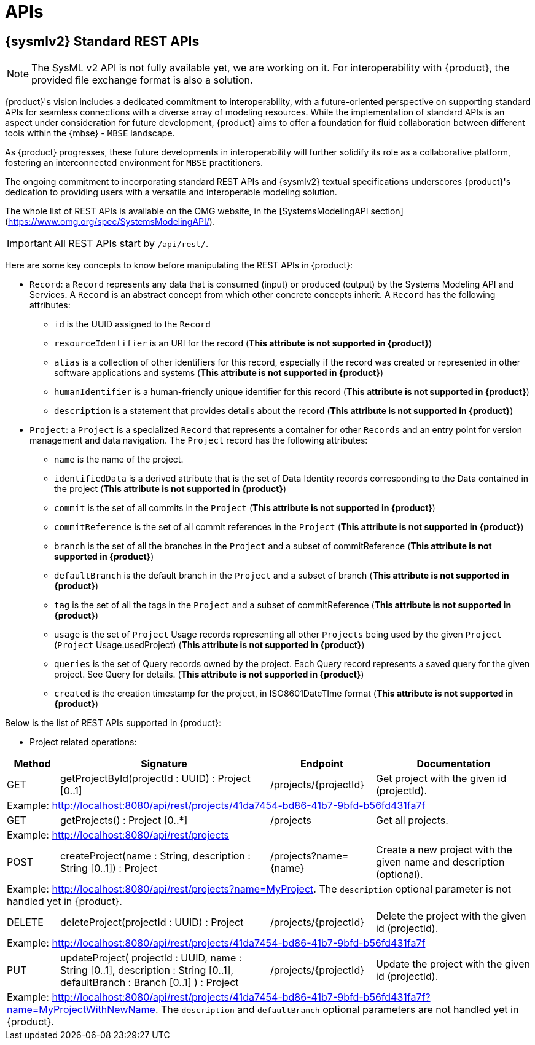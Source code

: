 = APIs

== {sysmlv2} Standard REST APIs

[NOTE]
====
The SysML v2 API is not fully available yet, we are working on it.
For interoperability with {product}, the provided file exchange format is also a solution.
====

{product}'s vision includes a dedicated commitment to interoperability, with a future-oriented perspective on supporting standard APIs for seamless connections with a diverse array of modeling resources.
While the implementation of standard APIs is an aspect under consideration for future development, {product} aims to offer a foundation for fluid collaboration between different tools within the {mbse} - `MBSE` landscape.

As {product} progresses, these future developments in interoperability will further solidify its role as a collaborative platform, fostering an interconnected environment for `MBSE` practitioners.

The ongoing commitment to incorporating standard REST APIs and {sysmlv2} textual specifications underscores {product}'s dedication to providing users with a versatile and interoperable modeling solution.

The whole list of REST APIs is available on the OMG website, in the [SystemsModelingAPI section](https://www.omg.org/spec/SystemsModelingAPI/).

[IMPORTANT]
====
All REST APIs start by `/api/rest/`.
====

Here are some key concepts to know before manipulating the REST APIs in {product}: 

- `Record`: a `Record` represents any data that is consumed (input) or produced (output) by the Systems Modeling API and Services. A `Record` is an abstract concept from which other concrete concepts inherit. A `Record` has the following attributes:
** `id` is the UUID assigned to the `Record`
** `resourceIdentifier` is an URI for the record (*This attribute is not supported in {product}*)
** `alias` is a collection of other identifiers for this record, especially if the record was created or represented in other software applications and systems (*This attribute is not supported in {product}*)
** `humanIdentifier` is a human-friendly unique identifier for this record (*This attribute is not supported in {product}*)
** `description` is a statement that provides details about the record (*This attribute is not supported in {product}*)

- `Project`: a `Project` is a specialized `Record` that represents a container for other `Records` and an entry point for version management and data navigation. The `Project` record has the following attributes:
** `name` is the name of the project.
** `identifiedData` is a derived attribute that is the set of Data Identity records corresponding to the Data contained in the project (*This attribute is not supported in {product}*)
** `commit` is the set of all commits in the `Project` (*This attribute is not supported in {product}*)
** `commitReference` is the set of all commit references in the `Project` (*This attribute is not supported in {product}*)
** `branch` is the set of all the branches in the `Project` and a subset of commitReference (*This attribute is not supported in {product}*)
** `defaultBranch` is the default branch in the `Project` and a subset of branch (*This attribute is not supported in {product}*)
** `tag` is the set of all the tags in the `Project` and a subset of commitReference (*This attribute is not supported in {product}*)
** `usage` is the set of `Project` Usage records representing all other `Projects` being used by the given `Project` (`Project` Usage.usedProject) (*This attribute is not supported in {product}*)
** `queries` is the set of Query records owned by the project. Each Query record represents a saved query for the given project. See Query for details. (*This attribute is not supported in {product}*)
** `created` is the creation timestamp for the project, in ISO8601DateTIme format (*This attribute is not supported in {product}*)

Below is the list of REST APIs supported in {product}:

- Project related operations:

[cols="1,4,2,3"]
|===
|Method | Signature |Endpoint |Documentation 

|GET
|getProjectById(projectId : UUID) : Project [0..1]
|/projects/{projectId}
|Get project with the given id (projectId).

4.1+| Example: http://localhost:8080/api/rest/projects/41da7454-bd86-41b7-9bfd-b56fd431fa7f

|GET
|getProjects() : Project [0..*]
|/projects
|Get all projects.

4.1+| Example: http://localhost:8080/api/rest/projects

|POST
|createProject(name : String, description : String [0..1]) : Project
|/projects?name={name}
|Create a new project with the given name and description (optional).

4.1+| Example: http://localhost:8080/api/rest/projects?name=MyProject. The `description` optional parameter is not handled yet in {product}.

|DELETE
|deleteProject(projectId : UUID) : Project
|/projects/{projectId}
|Delete the project with the given id (projectId).

4.1+| Example: http://localhost:8080/api/rest/projects/41da7454-bd86-41b7-9bfd-b56fd431fa7f

|PUT
|updateProject( projectId : UUID, name : String [0..1], description : String [0..1], defaultBranch : Branch [0..1] ) : Project
|/projects/{projectId}
|Update the project with the given id (projectId).

4.1+| Example: http://localhost:8080/api/rest/projects/41da7454-bd86-41b7-9bfd-b56fd431fa7f?name=MyProjectWithNewName. 
The `description` and `defaultBranch` optional parameters are not handled yet in {product}.
|===

